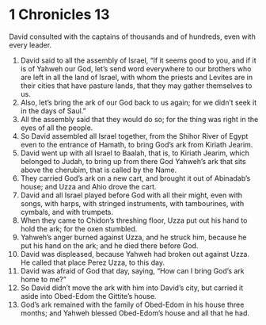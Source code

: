 ﻿
* 1 Chronicles 13
David consulted with the captains of thousands and of hundreds, even with every leader. 
1. David said to all the assembly of Israel, “If it seems good to you, and if it is of Yahweh our God, let’s send word everywhere to our brothers who are left in all the land of Israel, with whom the priests and Levites are in their cities that have pasture lands, that they may gather themselves to us. 
2. Also, let’s bring the ark of our God back to us again; for we didn’t seek it in the days of Saul.” 
3. All the assembly said that they would do so; for the thing was right in the eyes of all the people. 
4. So David assembled all Israel together, from the Shihor River of Egypt even to the entrance of Hamath, to bring God’s ark from Kiriath Jearim. 
5. David went up with all Israel to Baalah, that is, to Kiriath Jearim, which belonged to Judah, to bring up from there God Yahweh’s ark that sits above the cherubim, that is called by the Name. 
6. They carried God’s ark on a new cart, and brought it out of Abinadab’s house; and Uzza and Ahio drove the cart. 
7. David and all Israel played before God with all their might, even with songs, with harps, with stringed instruments, with tambourines, with cymbals, and with trumpets. 
8. When they came to Chidon’s threshing floor, Uzza put out his hand to hold the ark; for the oxen stumbled. 
9. Yahweh’s anger burned against Uzza, and he struck him, because he put his hand on the ark; and he died there before God. 
10. David was displeased, because Yahweh had broken out against Uzza. He called that place Perez Uzza, to this day. 
11. David was afraid of God that day, saying, “How can I bring God’s ark home to me?” 
12. So David didn’t move the ark with him into David’s city, but carried it aside into Obed-Edom the Gittite’s house. 
13. God’s ark remained with the family of Obed-Edom in his house three months; and Yahweh blessed Obed-Edom’s house and all that he had. 
